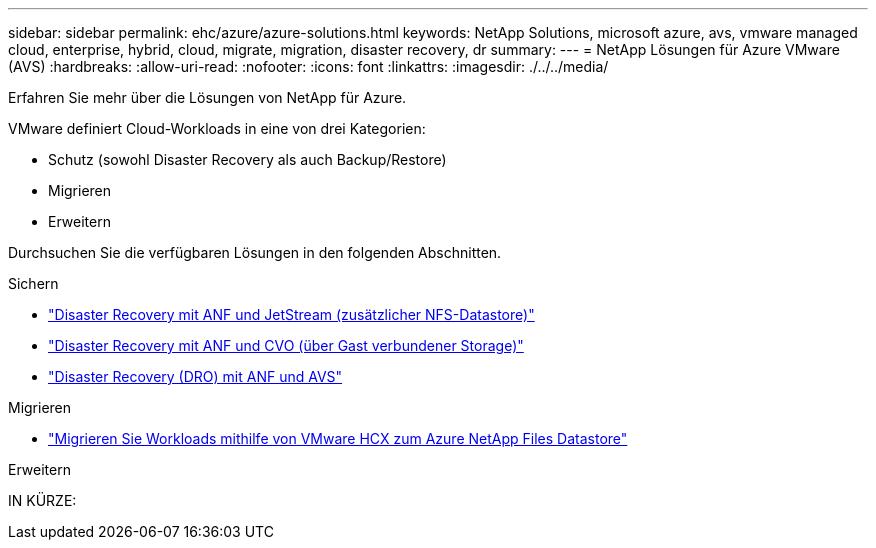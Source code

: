 ---
sidebar: sidebar 
permalink: ehc/azure/azure-solutions.html 
keywords: NetApp Solutions, microsoft azure, avs, vmware managed cloud, enterprise, hybrid, cloud, migrate, migration, disaster recovery, dr 
summary:  
---
= NetApp Lösungen für Azure VMware (AVS)
:hardbreaks:
:allow-uri-read: 
:nofooter: 
:icons: font
:linkattrs: 
:imagesdir: ./../../media/


[role="lead"]
Erfahren Sie mehr über die Lösungen von NetApp für Azure.

VMware definiert Cloud-Workloads in eine von drei Kategorien:

* Schutz (sowohl Disaster Recovery als auch Backup/Restore)
* Migrieren
* Erweitern


Durchsuchen Sie die verfügbaren Lösungen in den folgenden Abschnitten.

[role="tabbed-block"]
====
.Sichern
--
* link:azure-native-dr-jetstream.html["Disaster Recovery mit ANF und JetStream (zusätzlicher NFS-Datastore)"]
* link:azure-guest-dr-cvo.html["Disaster Recovery mit ANF und CVO (über Gast verbundener Storage)"]
* link:../dro/azure-dro-overview.html["Disaster Recovery (DRO) mit ANF und AVS"]


--
.Migrieren
--
* link:azure-migrate-vmware-hcx.html["Migrieren Sie Workloads mithilfe von VMware HCX zum Azure NetApp Files Datastore"]


--
.Erweitern
--
IN KÜRZE:

--
====